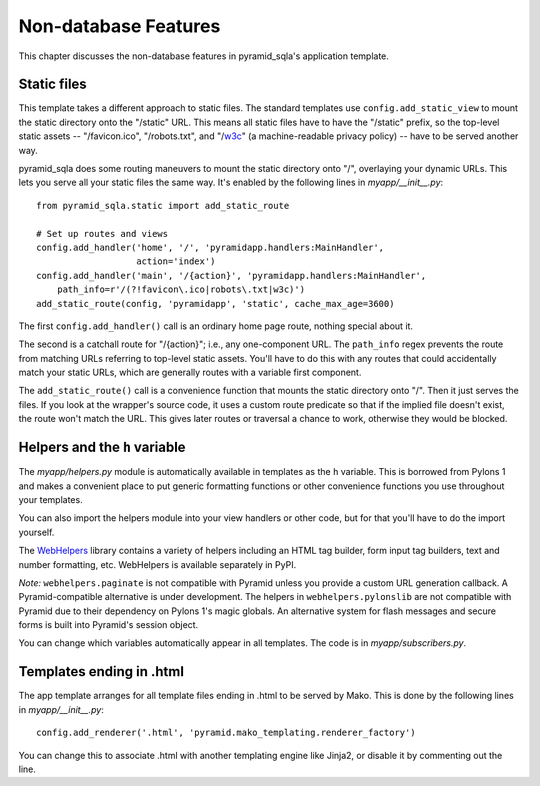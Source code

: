 Non-database Features
%%%%%%%%%%%%%%%%%%%%%

This chapter discusses the non-database features in pyramid_sqla's application
template.

Static files
============

This template takes a different approach to static files. The standard
templates use ``config.add_static_view`` to mount the static directory onto
the "/static" URL. This means all static files have to have the "/static"
prefix, so the top-level static assets -- "/favicon.ico", "/robots.txt", and
"/w3c_" (a machine-readable privacy policy) -- have to be served another way.

pyramid_sqla does some routing maneuvers to mount the static directory onto
"/", overlaying your dynamic URLs. This lets you serve all your static files
the same way. It's enabled by the following lines in *myapp/__init__.py*::

    from pyramid_sqla.static import add_static_route

    # Set up routes and views
    config.add_handler('home', '/', 'pyramidapp.handlers:MainHandler',
                       action='index')
    config.add_handler('main', '/{action}', 'pyramidapp.handlers:MainHandler',
        path_info=r'/(?!favicon\.ico|robots\.txt|w3c)')
    add_static_route(config, 'pyramidapp', 'static', cache_max_age=3600)

The first ``config.add_handler()`` call is an ordinary home page route, nothing
special about it. 

The second is a catchall route for "/{action}"; i.e., any one-component URL.
The ``path_info`` regex prevents the route from matching URLs referring to
top-level static assets. You'll have to do this with any routes that could
accidentally match your static URLs, which are generally routes with a variable
first component.

The ``add_static_route()`` call is a convenience function that mounts the
static directory onto "/". Then it just serves the files. If you look at the
wrapper's source code, it uses a custom route predicate so that if the implied
file doesn't exist, the route won't match the URL. This gives later routes or
traversal a chance to work, otherwise they would be blocked. 


.. _w3c: http://www.w3.org/P3P/ 

Helpers and the ``h`` variable
==============================

The *myapp/helpers.py* module is automatically available in templates as the
``h`` variable. This is borrowed from Pylons 1 and makes a convenient place to
put generic formatting functions or other convenience functions you use
throughout your templates.

You can also import the helpers module into your view handlers or other
code, but for that you'll have to do the import yourself.

The WebHelpers_ library contains a variety of helpers including an HTML tag
builder, form input tag builders, text and number formatting, etc. WebHelpers
is available separately in PyPI.

*Note:* ``webhelpers.paginate`` is not compatible with Pyramid unless you
provide a custom URL generation callback. A Pyramid-compatible alternative is
under development. The helpers in ``webhelpers.pylonslib`` are not compatible
with Pyramid due to their dependency on Pylons 1's magic globals. An
alternative system for flash messages and secure forms is built into Pyramid's
session object.

You can change which variables automatically appear in all templates. The code
is in *myapp/subscribers.py*.

Templates ending in .html
=========================

The app template arranges for all template files ending in .html to be served
by Mako. This is done by the following lines in *myapp/__init__.py*::

    config.add_renderer('.html', 'pyramid.mako_templating.renderer_factory')

You can change this to associate .html with another templating engine like
Jinja2, or disable it by commenting out the line.


.. _WebHelpers:  http://webhelpers.groovie.org/
